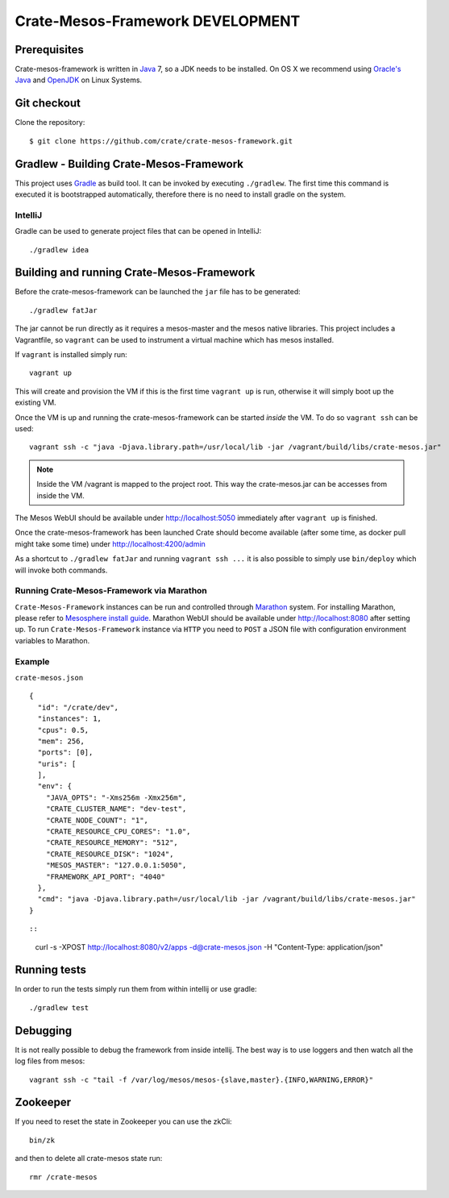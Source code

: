 =================================
Crate-Mesos-Framework DEVELOPMENT
=================================

Prerequisites
=============

Crate-mesos-framework is written in Java_ 7, so a JDK needs to be installed. On OS X we
recommend using `Oracle's Java`_ and OpenJDK_ on Linux Systems.

Git checkout
============

Clone the repository::

    $ git clone https://github.com/crate/crate-mesos-framework.git

Gradlew - Building Crate-Mesos-Framework
========================================

This project uses Gradle_ as build tool. It can be invoked by executing
``./gradlew``. The first time this command is executed it is bootstrapped
automatically, therefore there is no need to install gradle on the system.

IntelliJ
--------

Gradle can be used to generate project files that can be opened in IntelliJ::

    ./gradlew idea

Building and running Crate-Mesos-Framework
==========================================

Before the crate-mesos-framework can be launched the ``jar`` file has to be generated::

    ./gradlew fatJar

The jar cannot be run directly as it requires a mesos-master and the mesos
native libraries.  This project includes a Vagrantfile, so ``vagrant`` can be
used to instrument a virtual machine which has mesos installed.

If ``vagrant`` is installed simply run::

    vagrant up

This will create and provision the VM if this is the first time ``vagrant up``
is run, otherwise it will simply boot up the existing VM.

Once the VM is up and running the crate-mesos-framework can be started `inside` the VM.
To do so ``vagrant ssh`` can be used::

    vagrant ssh -c "java -Djava.library.path=/usr/local/lib -jar /vagrant/build/libs/crate-mesos.jar"

.. note::

    Inside the VM /vagrant is mapped to the project root. This way the
    crate-mesos.jar can be accesses from inside the VM.


The Mesos WebUI should be available under http://localhost:5050 immediately
after ``vagrant up`` is finished.

Once the crate-mesos-framework has been launched Crate should become available
(after some time, as docker pull might take some time) under
http://localhost:4200/admin


As a shortcut to ``./gradlew fatJar`` and running ``vagrant ssh ...`` it is
also possible to simply use ``bin/deploy`` which will invoke both commands.

Running Crate-Mesos-Framework via Marathon
------------------------------------------

``Crate-Mesos-Framework`` instances can be run and controlled through Marathon_ system.
For installing Marathon, please refer to `Mesosphere install guide`_. Marathon WebUI
should be available under http://localhost:8080 after setting up.
To run ``Crate-Mesos-Framework`` instance via ``HTTP`` you need to ``POST`` a JSON file
with configuration environment variables to Marathon.

Example
-------

``crate-mesos.json``

::

    {
      "id": "/crate/dev",
      "instances": 1,
      "cpus": 0.5,
      "mem": 256,
      "ports": [0],
      "uris": [
      ],
      "env": {
        "JAVA_OPTS": "-Xms256m -Xmx256m",
        "CRATE_CLUSTER_NAME": "dev-test",
        "CRATE_NODE_COUNT": "1",
        "CRATE_RESOURCE_CPU_CORES": "1.0",
        "CRATE_RESOURCE_MEMORY": "512",
        "CRATE_RESOURCE_DISK": "1024",
        "MESOS_MASTER": "127.0.0.1:5050",
        "FRAMEWORK_API_PORT": "4040"
      },
      "cmd": "java -Djava.library.path=/usr/local/lib -jar /vagrant/build/libs/crate-mesos.jar"
    }

::

::

    curl -s -XPOST http://localhost:8080/v2/apps -d@crate-mesos.json -H "Content-Type: application/json"

::

Running tests
=============

In order to run the tests simply run them from within intellij or use gradle::

    ./gradlew test

Debugging
=========

It is not really possible to debug the framework from inside intellij. The best
way is to use loggers and then watch all the log files from mesos::

    vagrant ssh -c "tail -f /var/log/mesos/mesos-{slave,master}.{INFO,WARNING,ERROR}"


Zookeeper
=========

If you need to reset the state in Zookeeper you can use the zkCli::

    bin/zk

and then to delete all crate-mesos state run::

    rmr /crate-mesos


.. _Java: http://www.java.com/

.. _`Oracle's Java`: http://www.java.com/en/download/help/mac_install.xml

.. _OpenJDK: http://openjdk.java.net/projects/jdk7/

.. _Gradle: http://www.gradle.org/

.. _Marathon: https://mesosphere.github.io/marathon/

.. _`Mesosphere install guide`: http://mesosphere.com/docs/getting-started/datacenter/install/
